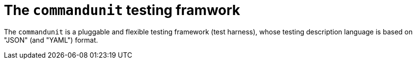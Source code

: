 = The `commandunit` testing framwork

The `commandunit` is a pluggable and flexible testing framework (test harness), whose testing description language is based on "JSON" (and "YAML") format.
